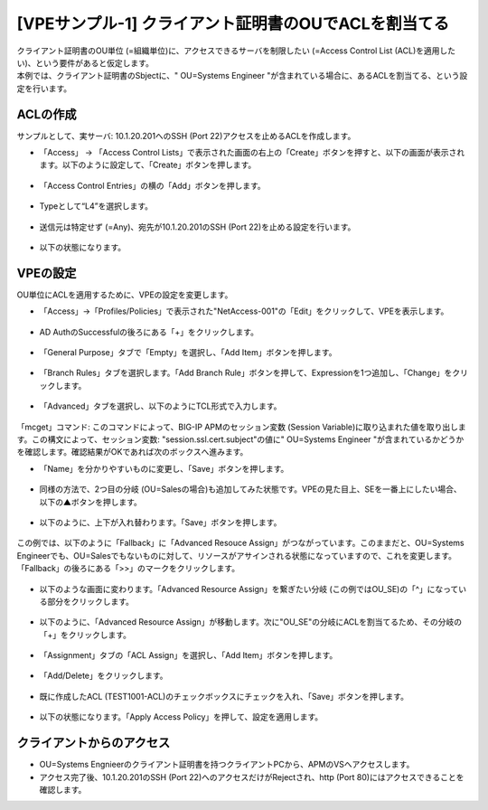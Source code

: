 [VPEサンプル-1] クライアント証明書のOUでACLを割当てる
=======================================================

| クライアント証明書のOU単位 (=組織単位)に、アクセスできるサーバを制限したい (=Access Control List (ACL)を適用したい)、という要件があると仮定します。
| 本例では、クライアント証明書のSbjectに、" OU=Systems Engineer "が含まれている場合に、あるACLを割当てる、という設定を行います。

.. _acl:

ACLの作成
--------------------------------------

サンプルとして、実サーバ: 10.1.20.201へのSSH (Port 22)アクセスを止めるACLを作成します。

- 「Access」 → 「Access Control Lists」で表示された画面の右上の「Create」ボタンを押すと、以下の画面が表示されます。以下のように設定して、「Create」ボタンを押します。

.. figure:: images/mod6-3-1-1.png
   :scale: 20%
   :align: center

- 「Access Control Entries」の横の「Add」ボタンを押します。

.. figure:: images/mod6-3-1-2.png
   :scale: 20%
   :align: center

- Typeとして“L4”を選択します。

.. figure:: images/mod6-3-1-3.png
   :scale: 20%
   :align: center

- 送信元は特定せず (=Any)、宛先が10.1.20.201のSSH (Port 22)を止める設定を行います。

.. figure:: images/mod6-3-1-4.png
   :scale: 20%
   :align: center

- 以下の状態になります。

.. figure:: images/mod6-3-1-5.png
   :scale: 20%
   :align: center

VPEの設定
--------------------------------------

OU単位にACLを適用するために、VPEの設定を変更します。

- 「Access」→「Profiles/Policies」で表示された"NetAccess-001"の「Edit」をクリックして、VPEを表示します。

.. figure:: images/mod6-3-2-1.png
   :scale: 20%
   :align: center

- AD AuthのSuccessfulの後ろにある「+」をクリックします。

.. figure:: images/mod6-3-2-2.png
   :scale: 20%
   :align: center

- 「General Purpose」タブで「Empty」を選択し、「Add Item」ボタンを押します。

.. figure:: images/mod6-3-2-3.png
   :scale: 20%
   :align: center

- 「Branch Rules」タブを選択します。「Add Branch Rule」ボタンを押して、Expressionを1つ追加し、「Change」をクリックします。

.. figure:: images/mod6-3-2-4.png
   :scale: 20%
   :align: center

- 「Advanced」タブを選択し、以下のようにTCL形式で入力します。

.. figure:: images/mod6-3-2-5.png
   :scale: 20%
   :align: center

「mcget」コマンド: このコマンドによって、BIG-IP APMのセッション変数 (Session Variable)に取り込まれた値を取り出します。この構文によって、セッション変数: "session.ssl.cert.subject"の値に" OU=Systems Engineer "が含まれているかどうかを確認します。確認結果がOKであれば次のボックスへ進みます。

- 「Name」を分かりやすいものに変更し、「Save」ボタンを押します。

.. figure:: images/mod6-3-2-6.png
   :scale: 20%
   :align: center

- 同様の方法で、2つ目の分岐 (OU=Salesの場合)も追加してみた状態です。VPEの見た目上、SEを一番上にしたい場合、以下の▲ボタンを押します。

.. figure:: images/mod6-3-2-7.png
   :scale: 70%
   :align: center

- 以下のように、上下が入れ替わります。「Save」ボタンを押します。

.. figure:: images/mod6-3-2-8.png
   :scale: 20%
   :align: center

この例では、以下のように「Fallback」に「Advanced Resouce Assign」がつながっています。このままだと、OU=Systems Engineerでも、OU=Salesでもないものに対して、リソースがアサインされる状態になっていますので、これを変更します。「Fallback」の後ろにある「>>」のマークをクリックします。

.. figure:: images/mod6-3-2-9.png
   :scale: 20%
   :align: center

- 以下のような画面に変わります。「Advanced Resource Assign」を繋ぎたい分岐 (この例ではOU_SE)の「^」になっている部分をクリックします。

.. figure:: images/mod6-3-2-10.png
   :scale: 20%
   :align: center

- 以下のように、「Advanced Resource Assign」が移動します。次に"OU_SE"の分岐にACLを割当てるため、その分岐の「+」をクリックします。

.. figure:: images/mod6-3-2-11.png
   :scale: 20%
   :align: center

- 「Assignment」タブの「ACL Assign」を選択し、「Add Item」ボタンを押します。

.. figure:: images/mod6-3-2-12.png
   :scale: 20%
   :align: center

- 「Add/Delete」をクリックします。

.. figure:: images/mod6-3-2-13.png
   :scale: 20%
   :align: center

- 既に作成したACL (TEST1001-ACL)のチェックボックスにチェックを入れ、「Save」ボタンを押します。

.. figure:: images/mod6-3-2-14.png
   :scale: 20%
   :align: center

- 以下の状態になります。「Apply Access Policy」を押して、設定を適用します。

.. figure:: images/mod6-3-2-15.png
   :scale: 20%
   :align: center

クライアントからのアクセス
--------------------------------------

- OU=Systems Engnieerのクライアント証明書を持つクライアントPCから、APMのVSへアクセスします。
- アクセス完了後、10.1.20.201のSSH (Port 22)へのアクセスだけがRejectされ、http (Port 80)にはアクセスできることを確認します。
